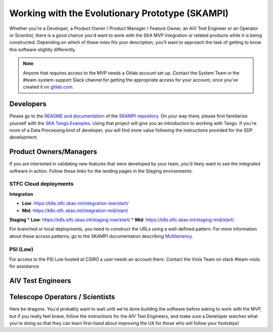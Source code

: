 .. _mvp:

Working with the Evolutionary Prototype (SKAMPI)
************************************************

Whether you're a Developer, a Product Owner / Product Manager / Feature Owner, an AIV Test Engineer or an Operator or Scientist, there is a good chance you'd want to work with the SKA MVP Integration or related products while it is being constructed. Depending on which of these roles fits your description, you'll want to approach the task of getting to know this software slightly differently.

.. note:: Anyone that requires access to the MVP needs a Gitlab account set up. Contact the System Team in the #team-system-support Slack channel for getting the appropriate access for your account, once you've created it on `gitlab.com <https://gitlab.com>`_. 

Developers
~~~~~~~~~~
Please go to the `README and documentation </projects/skampi>`_ of the `SKAMPI repository <https://gitlab.com/ska-telescope/skampi>`_. On your way there, please first familiarise yourself with the `SKA Tango Examples </projects/ska-tango-examples/en/latest/?badge=latest#>`_. Using that project will give you an introduction to working with Tango. If you're more of a Data Processing kind of developer, you will find more value following the instructions provided for the SDP development.

Product Owners/Managers
~~~~~~~~~~~~~~~~~~~~~~~
If you are interested in validating new features that were developed by your team, you'd likely want to see the integrated software in action. Follow these links for the landing pages in the Staging environments:

STFC Cloud deployments
======================

**Integration**

* **Low**: https://k8s.stfc.skao.int/integration-low/start/
* **Mid**: https://k8s.stfc.skao.int/integration-mid/start/

**Staging** 
* **Low**: https://k8s.stfc.skao.int/staging-low/start/
* **Mid**: https://k8s.stfc.skao.int/staging-mid/start/

For branched or local deployments, you need to construct the URLs using a well-defined pattern. For more information about these access patterns, go to the SKAMPI documentation describing `Multitenancy </projects/skampi/en/latest/multitenancy.html#branch-names-and-access-patterns>`_.

PSI (Low)
=========
For access to the PSI Low hosted at CSIRO a user needs an account there. Contact the Viola Team on slack #team-viola for assistance.


AIV Test Engineers
~~~~~~~~~~~~~~~~~~

Telescope Operators / Scientists
~~~~~~~~~~~~~~~~~~~~~~~~~~~~~~~~
Here be dragons. You'd probably want to wait until we're done building the software before asking to work with the MVP, but if you really feel brave, follow the instructions for the AIV Test Engineers, and make sure a Developer watches what you're doing so that they can learn first-hand about improving the UX for those who will follow your footsteps!